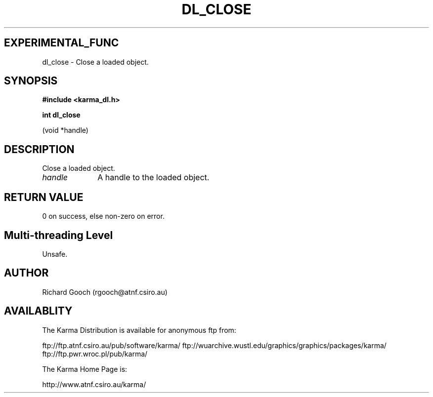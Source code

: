 .TH DL_CLOSE 3 "13 Nov 2005" "Karma Distribution"
.SH EXPERIMENTAL_FUNC
dl_close \- Close a loaded object.
.SH SYNOPSIS
.B #include <karma_dl.h>
.sp
.B int dl_close
.sp
(void *handle)
.SH DESCRIPTION
Close a loaded object.
.IP \fIhandle\fP 1i
A handle to the loaded object.
.SH RETURN VALUE
0 on success, else non-zero on error.
.SH Multi-threading Level
Unsafe.
.SH AUTHOR
Richard Gooch (rgooch@atnf.csiro.au)
.SH AVAILABLITY
The Karma Distribution is available for anonymous ftp from:

ftp://ftp.atnf.csiro.au/pub/software/karma/
ftp://wuarchive.wustl.edu/graphics/graphics/packages/karma/
ftp://ftp.pwr.wroc.pl/pub/karma/

The Karma Home Page is:

http://www.atnf.csiro.au/karma/
